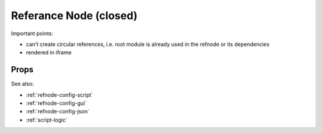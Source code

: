 Referance Node (closed)
=======================


Important points:

* can't create circular references, i.e. root module is already used in the refnode or its dependencies
* rendered in iframe


Props
^^^^^

See also:

* :ref:`refnode-config-script`
* :ref:`refnode-config-gui`
* :ref:`refnode-config-json`
* :ref:`script-logic`


